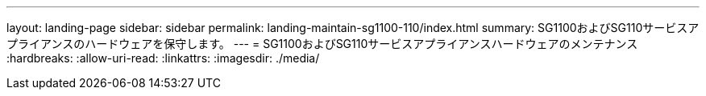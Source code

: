 ---
layout: landing-page 
sidebar: sidebar 
permalink: landing-maintain-sg1100-110/index.html 
summary: SG1100およびSG110サービスアプライアンスのハードウェアを保守します。 
---
= SG1100およびSG110サービスアプライアンスハードウェアのメンテナンス
:hardbreaks:
:allow-uri-read: 
:linkattrs: 
:imagesdir: ./media/


